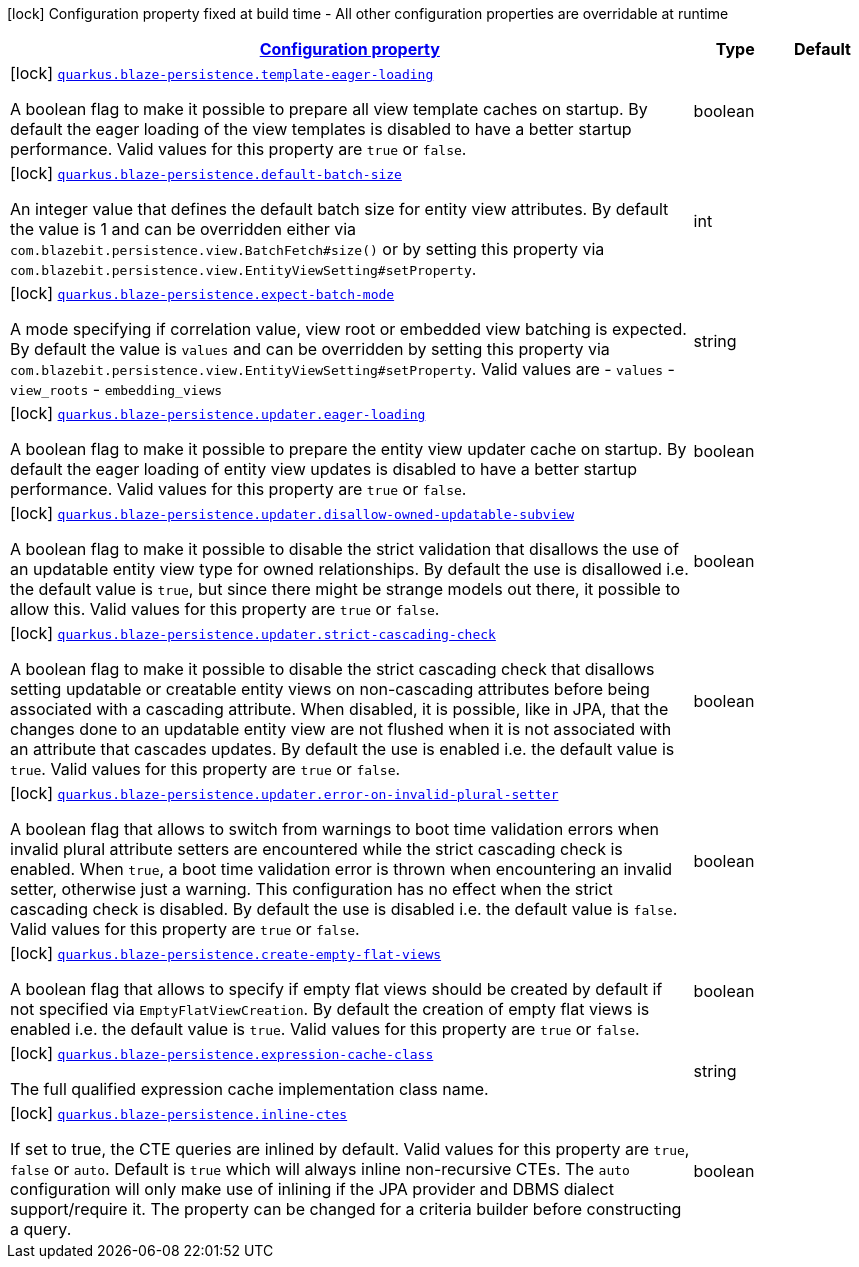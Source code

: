 [.configuration-legend]
icon:lock[title=Fixed at build time] Configuration property fixed at build time - All other configuration properties are overridable at runtime
[.configuration-reference.searchable, cols="80,.^10,.^10"]
|===

h|[[quarkus-blaze-persistence_configuration]]link:#quarkus-blaze-persistence_configuration[Configuration property]

h|Type
h|Default

a|icon:lock[title=Fixed at build time] [[quarkus-blaze-persistence_quarkus.blaze-persistence.template-eager-loading]]`link:#quarkus-blaze-persistence_quarkus.blaze-persistence.template-eager-loading[quarkus.blaze-persistence.template-eager-loading]`

[.description]
--
A boolean flag to make it possible to prepare all view template caches on startup. By default the eager loading of the view templates is disabled to have a better startup performance. Valid values for this property are `true` or `false`.
--|boolean 
|


a|icon:lock[title=Fixed at build time] [[quarkus-blaze-persistence_quarkus.blaze-persistence.default-batch-size]]`link:#quarkus-blaze-persistence_quarkus.blaze-persistence.default-batch-size[quarkus.blaze-persistence.default-batch-size]`

[.description]
--
An integer value that defines the default batch size for entity view attributes. By default the value is 1 and can be overridden either via `com.blazebit.persistence.view.BatchFetch#size()` or by setting this property via `com.blazebit.persistence.view.EntityViewSetting#setProperty`.
--|int 
|


a|icon:lock[title=Fixed at build time] [[quarkus-blaze-persistence_quarkus.blaze-persistence.expect-batch-mode]]`link:#quarkus-blaze-persistence_quarkus.blaze-persistence.expect-batch-mode[quarkus.blaze-persistence.expect-batch-mode]`

[.description]
--
A mode specifying if correlation value, view root or embedded view batching is expected. By default the value is `values` and can be overridden by setting this property via `com.blazebit.persistence.view.EntityViewSetting#setProperty`. Valid values are  
 - `values` 
 - `view_roots` 
 - `embedding_views`
--|string 
|


a|icon:lock[title=Fixed at build time] [[quarkus-blaze-persistence_quarkus.blaze-persistence.updater.eager-loading]]`link:#quarkus-blaze-persistence_quarkus.blaze-persistence.updater.eager-loading[quarkus.blaze-persistence.updater.eager-loading]`

[.description]
--
A boolean flag to make it possible to prepare the entity view updater cache on startup. By default the eager loading of entity view updates is disabled to have a better startup performance. Valid values for this property are `true` or `false`.
--|boolean 
|


a|icon:lock[title=Fixed at build time] [[quarkus-blaze-persistence_quarkus.blaze-persistence.updater.disallow-owned-updatable-subview]]`link:#quarkus-blaze-persistence_quarkus.blaze-persistence.updater.disallow-owned-updatable-subview[quarkus.blaze-persistence.updater.disallow-owned-updatable-subview]`

[.description]
--
A boolean flag to make it possible to disable the strict validation that disallows the use of an updatable entity view type for owned relationships. By default the use is disallowed i.e. the default value is `true`, but since there might be strange models out there, it possible to allow this. Valid values for this property are `true` or `false`.
--|boolean 
|


a|icon:lock[title=Fixed at build time] [[quarkus-blaze-persistence_quarkus.blaze-persistence.updater.strict-cascading-check]]`link:#quarkus-blaze-persistence_quarkus.blaze-persistence.updater.strict-cascading-check[quarkus.blaze-persistence.updater.strict-cascading-check]`

[.description]
--
A boolean flag to make it possible to disable the strict cascading check that disallows setting updatable or creatable entity views on non-cascading attributes before being associated with a cascading attribute. When disabled, it is possible, like in JPA, that the changes done to an updatable entity view are not flushed when it is not associated with an attribute that cascades updates. By default the use is enabled i.e. the default value is `true`. Valid values for this property are `true` or `false`.
--|boolean 
|


a|icon:lock[title=Fixed at build time] [[quarkus-blaze-persistence_quarkus.blaze-persistence.updater.error-on-invalid-plural-setter]]`link:#quarkus-blaze-persistence_quarkus.blaze-persistence.updater.error-on-invalid-plural-setter[quarkus.blaze-persistence.updater.error-on-invalid-plural-setter]`

[.description]
--
A boolean flag that allows to switch from warnings to boot time validation errors when invalid plural attribute setters are encountered while the strict cascading check is enabled. When `true`, a boot time validation error is thrown when encountering an invalid setter, otherwise just a warning. This configuration has no effect when the strict cascading check is disabled. By default the use is disabled i.e. the default value is `false`. Valid values for this property are `true` or `false`.
--|boolean 
|


a|icon:lock[title=Fixed at build time] [[quarkus-blaze-persistence_quarkus.blaze-persistence.create-empty-flat-views]]`link:#quarkus-blaze-persistence_quarkus.blaze-persistence.create-empty-flat-views[quarkus.blaze-persistence.create-empty-flat-views]`

[.description]
--
A boolean flag that allows to specify if empty flat views should be created by default if not specified via `EmptyFlatViewCreation`. By default the creation of empty flat views is enabled i.e. the default value is `true`. Valid values for this property are `true` or `false`.
--|boolean 
|


a|icon:lock[title=Fixed at build time] [[quarkus-blaze-persistence_quarkus.blaze-persistence.expression-cache-class]]`link:#quarkus-blaze-persistence_quarkus.blaze-persistence.expression-cache-class[quarkus.blaze-persistence.expression-cache-class]`

[.description]
--
The full qualified expression cache implementation class name.
--|string 
|


a|icon:lock[title=Fixed at build time] [[quarkus-blaze-persistence_quarkus.blaze-persistence.inline-ctes]]`link:#quarkus-blaze-persistence_quarkus.blaze-persistence.inline-ctes[quarkus.blaze-persistence.inline-ctes]`

[.description]
--
If set to true, the CTE queries are inlined by default. Valid values for this property are `true`, `false` or `auto`. Default is `true` which will always inline non-recursive CTEs. The `auto` configuration will only make use of inlining if the JPA provider and DBMS dialect support/require it. The property can be changed for a criteria builder before constructing a query.
--|boolean 
|

|===